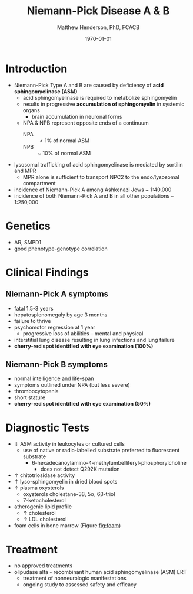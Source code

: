 #+TITLE: Niemann-Pick Disease A & B
#+AUTHOR: Matthew Henderson, PhD, FCACB
#+DATE: \today

* Introduction
- Niemann-Pick Type A and B are caused by deficiency of *acid sphingomyelinase (ASM)*
  - acid sphingomyelinase is required to metabolize sphingomyelin
  - results in progressive *accumulation of sphingomyelin* in systemic organs
    - brain accumulation in neuronal forms
  - NPA & NPB represent opposite ends of a continuum
    - NPA :: \lt 1% of normal ASM
    - NPB :: ~ 10% of normal ASM
- lysosomal trafficking of acid sphingomyelinase is mediated by
  sortilin and MPR
  - MPR alone is sufficient to transport NPC2 to the endo/lysosomal compartment
- incidence of Niemann-Pick A among Ashkenazi Jews ~ 1:40,000
- incidence of both Niemann-Pick A and B in all other populations ~ 1:250,000

#+CAPTION[]:Sphingomyelin
#+NAME: fig:sphingomyelin
#+ATTR_LaTeX: :width 0.6\textwidth
[[file:./figures/sphingomyelin.png]]

#+CAPTION[]: Sphingomyelinase
#+NAME: fig:sphingomyelinase 
#+ATTR_LaTeX: :width 0.5\textwidth
[[file:./figures/sphingomyelinase.png]]

* Genetics
- AR, SMPD1
- good phenotype-genotype correlation

* Clinical Findings
** Niemann-Pick A symptoms
- fatal 1.5-3 years
- hepatosplenomegaly by age 3 months
- failure to thrive
- psychomotor regression at 1 year
  - progressive loss of abilities – mental and physical
- interstitial lung disease resulting in lung infections and lung failure
- *cherry-red spot identified with eye examination (100%)*
** Niemann-Pick B symptoms
- normal intelligence and life-span
- symptoms outlined under NPA (but less severe)
- thrombocytopenia 
- short stature
- *cherry-red spot identified with eye examination (50%)*

* Diagnostic Tests
- \Downarrow ASM activity in leukocytes or cultured cells
  - use of native or radio-labelled substrate preferred to fluorescent substrate
    - 6-hexadecanoylamino-4-methylumbelliferyl-phosphorylcholine
      - does not detect Q292K mutation
- \uparrow chitotriosidase activity 
- \uparrow lyso-sphingomyelin in dried blood spots
- \uparrow plasma oxysterols
  - oxysterols cholestane-3\beta, 5\alpha, 6\beta-triol
  - 7-ketocholesterol
- atherogenic lipid profile 
  - \uparrow cholesterol
  - \uparrow LDL cholesterol
- foam cells in bone marrow (Figure [[fig:foam]])

#+CAPTION[]: Foam cells in bone marrow
#+NAME: fig:foam
#+ATTR_LaTeX: :width 0.25\textwidth
[[file:./figures/foam_cells.png]]

* Treatment
- no approved treatments
- olipudase alfa - recombinant human acid sphingomyelinase (ASM) ERT
  - treatment of nonneurologic manifestations
  - ongoing study to assessed safety and efficacy









